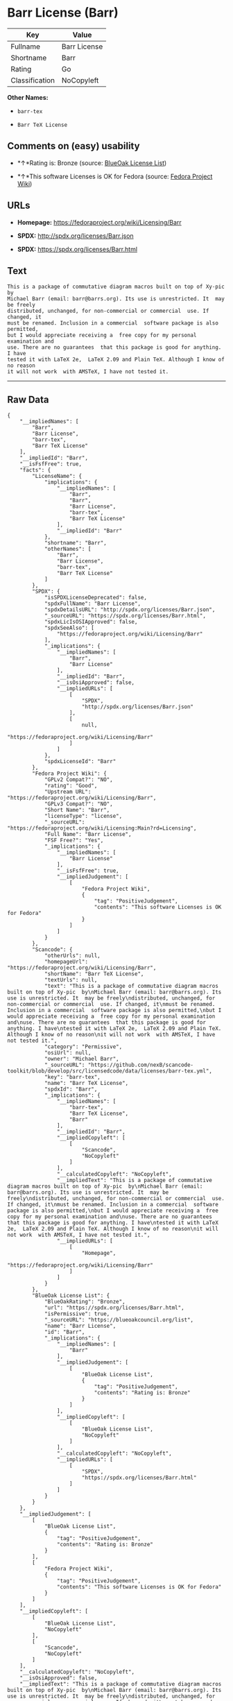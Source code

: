 * Barr License (Barr)

| Key              | Value          |
|------------------+----------------|
| Fullname         | Barr License   |
| Shortname        | Barr           |
| Rating           | Go             |
| Classification   | NoCopyleft     |

*Other Names:*

- =barr-tex=

- =Barr TeX License=

** Comments on (easy) usability

- *↑*Rating is: Bronze (source:
  [[https://blueoakcouncil.org/list][BlueOak License List]])

- *↑*This software Licenses is OK for Fedora (source:
  [[https://fedoraproject.org/wiki/Licensing:Main?rd=Licensing][Fedora
  Project Wiki]])

** URLs

- *Homepage:* https://fedoraproject.org/wiki/Licensing/Barr

- *SPDX:* http://spdx.org/licenses/Barr.json

- *SPDX:* https://spdx.org/licenses/Barr.html

** Text

#+BEGIN_EXAMPLE
  This is a package of commutative diagram macros built on top of Xy-pic  by
  Michael Barr (email: barr@barrs.org). Its use is unrestricted. It  may be freely
  distributed, unchanged, for non-commercial or commercial  use. If changed, it
  must be renamed. Inclusion in a commercial  software package is also permitted,
  but I would appreciate receiving a  free copy for my personal examination and
  use. There are no guarantees  that this package is good for anything. I have
  tested it with LaTeX 2e,  LaTeX 2.09 and Plain TeX. Although I know of no reason
  it will not work  with AMSTeX, I have not tested it.
#+END_EXAMPLE

--------------

** Raw Data

#+BEGIN_EXAMPLE
  {
      "__impliedNames": [
          "Barr",
          "Barr License",
          "barr-tex",
          "Barr TeX License"
      ],
      "__impliedId": "Barr",
      "__isFsfFree": true,
      "facts": {
          "LicenseName": {
              "implications": {
                  "__impliedNames": [
                      "Barr",
                      "Barr",
                      "Barr License",
                      "barr-tex",
                      "Barr TeX License"
                  ],
                  "__impliedId": "Barr"
              },
              "shortname": "Barr",
              "otherNames": [
                  "Barr",
                  "Barr License",
                  "barr-tex",
                  "Barr TeX License"
              ]
          },
          "SPDX": {
              "isSPDXLicenseDeprecated": false,
              "spdxFullName": "Barr License",
              "spdxDetailsURL": "http://spdx.org/licenses/Barr.json",
              "_sourceURL": "https://spdx.org/licenses/Barr.html",
              "spdxLicIsOSIApproved": false,
              "spdxSeeAlso": [
                  "https://fedoraproject.org/wiki/Licensing/Barr"
              ],
              "_implications": {
                  "__impliedNames": [
                      "Barr",
                      "Barr License"
                  ],
                  "__impliedId": "Barr",
                  "__isOsiApproved": false,
                  "__impliedURLs": [
                      [
                          "SPDX",
                          "http://spdx.org/licenses/Barr.json"
                      ],
                      [
                          null,
                          "https://fedoraproject.org/wiki/Licensing/Barr"
                      ]
                  ]
              },
              "spdxLicenseId": "Barr"
          },
          "Fedora Project Wiki": {
              "GPLv2 Compat?": "NO",
              "rating": "Good",
              "Upstream URL": "https://fedoraproject.org/wiki/Licensing/Barr",
              "GPLv3 Compat?": "NO",
              "Short Name": "Barr",
              "licenseType": "license",
              "_sourceURL": "https://fedoraproject.org/wiki/Licensing:Main?rd=Licensing",
              "Full Name": "Barr License",
              "FSF Free?": "Yes",
              "_implications": {
                  "__impliedNames": [
                      "Barr License"
                  ],
                  "__isFsfFree": true,
                  "__impliedJudgement": [
                      [
                          "Fedora Project Wiki",
                          {
                              "tag": "PositiveJudgement",
                              "contents": "This software Licenses is OK for Fedora"
                          }
                      ]
                  ]
              }
          },
          "Scancode": {
              "otherUrls": null,
              "homepageUrl": "https://fedoraproject.org/wiki/Licensing/Barr",
              "shortName": "Barr TeX License",
              "textUrls": null,
              "text": "This is a package of commutative diagram macros built on top of Xy-pic  by\nMichael Barr (email: barr@barrs.org). Its use is unrestricted. It  may be freely\ndistributed, unchanged, for non-commercial or commercial  use. If changed, it\nmust be renamed. Inclusion in a commercial  software package is also permitted,\nbut I would appreciate receiving a  free copy for my personal examination and\nuse. There are no guarantees  that this package is good for anything. I have\ntested it with LaTeX 2e,  LaTeX 2.09 and Plain TeX. Although I know of no reason\nit will not work  with AMSTeX, I have not tested it.",
              "category": "Permissive",
              "osiUrl": null,
              "owner": "Michael Barr",
              "_sourceURL": "https://github.com/nexB/scancode-toolkit/blob/develop/src/licensedcode/data/licenses/barr-tex.yml",
              "key": "barr-tex",
              "name": "Barr TeX License",
              "spdxId": "Barr",
              "_implications": {
                  "__impliedNames": [
                      "barr-tex",
                      "Barr TeX License",
                      "Barr"
                  ],
                  "__impliedId": "Barr",
                  "__impliedCopyleft": [
                      [
                          "Scancode",
                          "NoCopyleft"
                      ]
                  ],
                  "__calculatedCopyleft": "NoCopyleft",
                  "__impliedText": "This is a package of commutative diagram macros built on top of Xy-pic  by\nMichael Barr (email: barr@barrs.org). Its use is unrestricted. It  may be freely\ndistributed, unchanged, for non-commercial or commercial  use. If changed, it\nmust be renamed. Inclusion in a commercial  software package is also permitted,\nbut I would appreciate receiving a  free copy for my personal examination and\nuse. There are no guarantees  that this package is good for anything. I have\ntested it with LaTeX 2e,  LaTeX 2.09 and Plain TeX. Although I know of no reason\nit will not work  with AMSTeX, I have not tested it.",
                  "__impliedURLs": [
                      [
                          "Homepage",
                          "https://fedoraproject.org/wiki/Licensing/Barr"
                      ]
                  ]
              }
          },
          "BlueOak License List": {
              "BlueOakRating": "Bronze",
              "url": "https://spdx.org/licenses/Barr.html",
              "isPermissive": true,
              "_sourceURL": "https://blueoakcouncil.org/list",
              "name": "Barr License",
              "id": "Barr",
              "_implications": {
                  "__impliedNames": [
                      "Barr"
                  ],
                  "__impliedJudgement": [
                      [
                          "BlueOak License List",
                          {
                              "tag": "PositiveJudgement",
                              "contents": "Rating is: Bronze"
                          }
                      ]
                  ],
                  "__impliedCopyleft": [
                      [
                          "BlueOak License List",
                          "NoCopyleft"
                      ]
                  ],
                  "__calculatedCopyleft": "NoCopyleft",
                  "__impliedURLs": [
                      [
                          "SPDX",
                          "https://spdx.org/licenses/Barr.html"
                      ]
                  ]
              }
          }
      },
      "__impliedJudgement": [
          [
              "BlueOak License List",
              {
                  "tag": "PositiveJudgement",
                  "contents": "Rating is: Bronze"
              }
          ],
          [
              "Fedora Project Wiki",
              {
                  "tag": "PositiveJudgement",
                  "contents": "This software Licenses is OK for Fedora"
              }
          ]
      ],
      "__impliedCopyleft": [
          [
              "BlueOak License List",
              "NoCopyleft"
          ],
          [
              "Scancode",
              "NoCopyleft"
          ]
      ],
      "__calculatedCopyleft": "NoCopyleft",
      "__isOsiApproved": false,
      "__impliedText": "This is a package of commutative diagram macros built on top of Xy-pic  by\nMichael Barr (email: barr@barrs.org). Its use is unrestricted. It  may be freely\ndistributed, unchanged, for non-commercial or commercial  use. If changed, it\nmust be renamed. Inclusion in a commercial  software package is also permitted,\nbut I would appreciate receiving a  free copy for my personal examination and\nuse. There are no guarantees  that this package is good for anything. I have\ntested it with LaTeX 2e,  LaTeX 2.09 and Plain TeX. Although I know of no reason\nit will not work  with AMSTeX, I have not tested it.",
      "__impliedURLs": [
          [
              "SPDX",
              "http://spdx.org/licenses/Barr.json"
          ],
          [
              null,
              "https://fedoraproject.org/wiki/Licensing/Barr"
          ],
          [
              "SPDX",
              "https://spdx.org/licenses/Barr.html"
          ],
          [
              "Homepage",
              "https://fedoraproject.org/wiki/Licensing/Barr"
          ]
      ]
  }
#+END_EXAMPLE